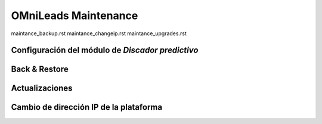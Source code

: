 OMniLeads Maintenance
=====================

maintance_backup.rst
maintance_changeip.rst
maintance_upgrades.rst


Configuración del módulo de *Discador predictivo*
*************************************************

Back & Restore
**************

Actualizaciones
***************

Cambio de dirección IP de la plataforma
***************************************
